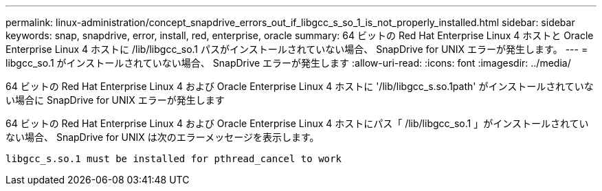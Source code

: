 ---
permalink: linux-administration/concept_snapdrive_errors_out_if_libgcc_s_so_1_is_not_properly_installed.html 
sidebar: sidebar 
keywords: snap, snapdrive, error, install, red, enterprise, oracle 
summary: 64 ビットの Red Hat Enterprise Linux 4 ホストと Oracle Enterprise Linux 4 ホストに /lib/libgcc_so.1 パスがインストールされていない場合、 SnapDrive for UNIX エラーが発生します。 
---
= libgcc_so.1 がインストールされていない場合、 SnapDrive エラーが発生します
:allow-uri-read: 
:icons: font
:imagesdir: ../media/


[role="lead"]
64 ビットの Red Hat Enterprise Linux 4 および Oracle Enterprise Linux 4 ホストに '/lib/libgcc_s.so.1path' がインストールされていない場合に SnapDrive for UNIX エラーが発生します

64 ビットの Red Hat Enterprise Linux 4 および Oracle Enterprise Linux 4 ホストにパス「 /lib/libgcc_so.1 」がインストールされていない場合、 SnapDrive for UNIX は次のエラーメッセージを表示します。

[listing]
----
libgcc_s.so.1 must be installed for pthread_cancel to work
----